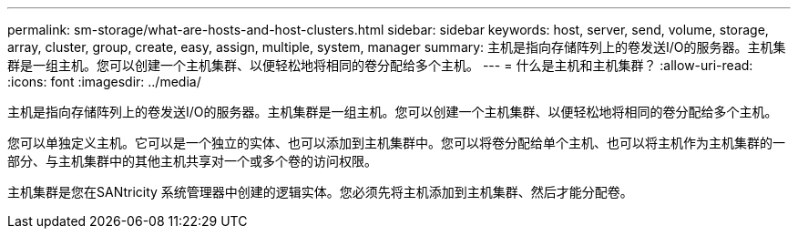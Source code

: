 ---
permalink: sm-storage/what-are-hosts-and-host-clusters.html 
sidebar: sidebar 
keywords: host, server, send, volume, storage, array, cluster, group, create, easy, assign, multiple, system, manager 
summary: 主机是指向存储阵列上的卷发送I/O的服务器。主机集群是一组主机。您可以创建一个主机集群、以便轻松地将相同的卷分配给多个主机。 
---
= 什么是主机和主机集群？
:allow-uri-read: 
:icons: font
:imagesdir: ../media/


[role="lead"]
主机是指向存储阵列上的卷发送I/O的服务器。主机集群是一组主机。您可以创建一个主机集群、以便轻松地将相同的卷分配给多个主机。

您可以单独定义主机。它可以是一个独立的实体、也可以添加到主机集群中。您可以将卷分配给单个主机、也可以将主机作为主机集群的一部分、与主机集群中的其他主机共享对一个或多个卷的访问权限。

主机集群是您在SANtricity 系统管理器中创建的逻辑实体。您必须先将主机添加到主机集群、然后才能分配卷。
